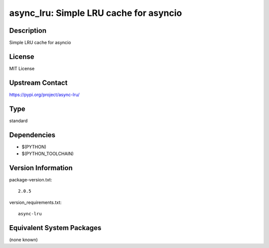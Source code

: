 .. _spkg_async_lru:

async_lru: Simple LRU cache for asyncio
=====================================================

Description
-----------

Simple LRU cache for asyncio

License
-------

MIT License

Upstream Contact
----------------

https://pypi.org/project/async-lru/


Type
----

standard


Dependencies
------------

- $(PYTHON)
- $(PYTHON_TOOLCHAIN)

Version Information
-------------------

package-version.txt::

    2.0.5

version_requirements.txt::

    async-lru


Equivalent System Packages
--------------------------

(none known)

